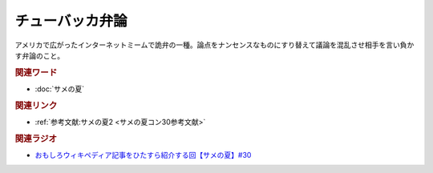 チューバッカ弁論
==========================================
.. glossary::
    チューバッカ弁論 : ち

アメリカで広がったインターネットミームで詭弁の一種。論点をナンセンスなものにすり替えて議論を混乱させ相手を言い負かす弁論のこと。

.. rubric:: 関連ワード
* :doc:`サメの夏` 

.. rubric:: 関連リンク
* :ref:`参考文献:サメの夏2 <サメの夏コン30参考文献>`

.. rubric:: 関連ラジオ
* `おもしろウィキペディア記事をひたすら紹介する回【サメの夏】#30`_

.. _おもしろウィキペディア記事をひたすら紹介する回【サメの夏】#30: https://www.youtube.com/watch?v=G3EXCaYUX8Q
